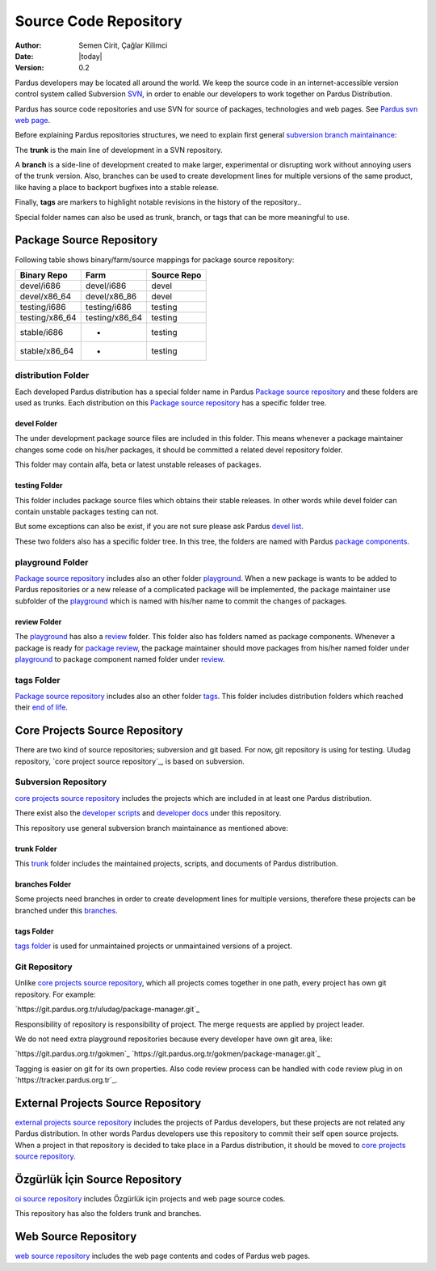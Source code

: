 .. _sourcecode-repository:

Source Code Repository
~~~~~~~~~~~~~~~~~~~~~~

:Author: Semen Cirit, Çağlar Kilimci
:Date: |today|
:Version: 0.2

Pardus developers may be located all around the world. We keep the source code in
an internet-accessible version control system called Subversion `SVN`_, in order
to enable our developers to work together on Pardus Distribution.

Pardus has source code repositories and use SVN for source of packages,
technologies and web pages. See `Pardus svn web page`_.


Before explaining Pardus repositories structures, we need to explain first
general `subversion branch maintainance`_:

The **trunk** is the main line of development in a SVN repository.

A **branch** is a side-line of development created to make larger, experimental
or disrupting work without annoying users of the trunk version. Also, branches
can be used to create development lines for multiple versions of the same product,
like having a place to backport bugfixes into a stable release.

Finally, **tags** are markers to highlight notable revisions in the history of
the repository..

Special folder names can also be used as trunk, branch, or tags that can be more
meaningful to use.

Package Source Repository
=========================

Following table shows binary/farm/source mappings for package source repository:

+---------------+-----------------+---------------+
| Binary Repo   |  Farm           | Source Repo   |
+===============+=================+===============+
| devel/i686    |  devel/i686     | devel         |
+---------------+-----------------+---------------+
| devel/x86_64  |  devel/x86_86   | devel         |
+---------------+-----------------+---------------+
| testing/i686  |  testing/i686   | testing       |
+---------------+-----------------+---------------+
| testing/x86_64|  testing/x86_64 | testing       |
+---------------+-----------------+---------------+
| stable/i686   |  -              | testing       |
+---------------+-----------------+---------------+
| stable/x86_64 |  -              | testing       |
+---------------+-----------------+---------------+


distribution Folder
--------------------

Each developed Pardus distribution has a special folder name in Pardus
`Package source repository`_ and these folders are used as trunks. Each distribution
on this `Package source repository`_ has a specific folder tree.

devel Folder
^^^^^^^^^^^^

The under development package source files are included in this folder. This means
whenever a package maintainer changes some code on his/her packages, it should
be committed a related devel repository folder.

This folder may contain alfa, beta or latest unstable releases of packages.

testing Folder
^^^^^^^^^^^^^^

This folder includes package source files which obtains their stable releases. In
other words while devel folder can contain unstable packages testing can not.

But some exceptions can also be exist, if you are not sure please ask Pardus
`devel list`_.

These two folders also has a specific folder tree. In this tree, the folders are
named with Pardus `package components`_.

playground Folder
-----------------

`Package source repository`_ includes also an other folder `playground`_. When
a new package is wants to be added to Pardus repositories or a new release of
a complicated package will be implemented, the package maintainer use subfolder
of the `playground`_ which is named with his/her name to commit the changes of
packages.

review Folder
^^^^^^^^^^^^^
The `playground`_ has also a `review`_ folder. This folder also has folders
named as package components. Whenever a package is ready for `package review`_,
the package maintainer should move packages from his/her named folder under
`playground`_ to package component named folder under `review`_.

tags Folder
-----------
`Package source repository`_ includes also an other folder `tags`_. This folder
includes distribution folders which reached their `end of life`_.


Core Projects Source Repository
===============================

There are two kind of source repositories; subversion and git based. For now,
git repository is using for testing. Uludag repository, `core project source
repository`_, is based on subversion.

Subversion Repository
---------------------

`core projects source repository`_ includes the projects which are included in at
least one Pardus distribution.

There exist also the `developer scripts`_ and `developer docs`_ under this
repository.

This repository use general subversion branch maintainance as mentioned above:

trunk Folder
^^^^^^^^^^^^

This `trunk`_ folder includes the maintained projects, scripts, and documents of Pardus
distribution.

branches Folder
^^^^^^^^^^^^^^^

Some projects need branches in order to create development lines for multiple
versions, therefore these projects can be branched under this `branches`_.

tags Folder
^^^^^^^^^^^

`tags folder`_ is used for unmaintained projects or unmaintained versions of a
project.

Git Repository
--------------

Unlike `core projects source repository`_, which all projects comes together in
one path, every project has own git repository. For example: 

`https://git.pardus.org.tr/uludag/package-manager.git`_

Responsibility of repository is responsibility of project. The merge requests
are applied by project leader.

We do not need extra playground repositories because every developer have own
git area, like:

`https://git.pardus.org.tr/gokmen`_
`https://git.pardus.org.tr/gokmen/package-manager.git`_

Tagging is easier on git for its own properties. Also code review process can
be handled with code review plug in on `https://tracker.pardus.org.tr`_.

External Projects Source Repository
===================================

`external projects source repository`_ includes the projects of Pardus developers,
but these projects are not related any Pardus distribution. In other words Pardus
developers use this repository to commit their self open source projects. When a
project in that repository is decided to take place in a Pardus distribution, it
should be moved to `core projects source repository`_.

Özgürlük İçin Source Repository
===============================

`oi source repository`_ includes Özgürlük için projects and web page source codes.

This repository has also the folders trunk and branches.

Web Source Repository
=====================

`web source repository`_ includes the web page contents and codes of Pardus web
pages.

.. _subversion branch maintainance: http://svnbook.red-bean.com/nightly/en/svn.branchmerge.html
.. _devel list: http://liste.pardus.org.tr/mailman/listinfo/pardus-devel
.. _SVN: http://subversion.tigris.org/
.. _Pardus svn web page: http://svn.pardus.org.tr/
.. _Package source repository: http://svn.pardus.org.tr/pardus/
.. _playground: http://svn.pardus.org.tr/pardus/playground/
.. _review: http://svn.pardus.org.tr/pardus/playground/review/
.. _package review: http://developer.pardus.org.tr/guides/packaging/package-review-process.html
.. _tags: http://svn.pardus.org.tr/pardus/tags/
.. _end of life: http://developer.pardus.org.tr/guides/releasing/end_of_life.html#subversion-tasks
.. _core projects source repository: http://svn.pardus.org.tr/uludag/
.. _developer scripts: http://svn.pardus.org.tr/uludag/trunk/scripts/
.. _developer docs: http://svn.pardus.org.tr/uludag/trunk/doc/
.. _trunk: http://svn.pardus.org.tr/uludag/trunk/
.. _branches: http://svn.pardus.org.tr/uludag/branches/
.. _tags folder: http://svn.pardus.org.tr/uludag/tags/
.. _external projects source repository: http://svn.pardus.org.tr/projeler/
.. _oi source repository: http://svn.pardus.org.tr/oi/
.. _web source repository: http://svn.pardus.org.tr/web/
.. _package components: http://developer.pardus.org.tr/guides/packaging/package_components.html
